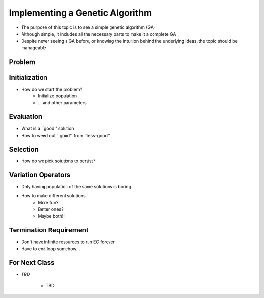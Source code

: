********************************
Implementing a Genetic Algorithm
********************************

* The purpose of this topic is to see a simple genetic algorithm (GA)
* Although simple, it includes all the necessary parts to make it a complete GA
* Despite never seeing a GA before, or knowing the intuition behind the underlying ideas, the topic should be manageable


Problem
=======





Initialization
==============
* How do we start the problem?
   * Initialize population
   * ... and other parameters


Evaluation
==========
* What is a ``good'' solution
* How to weed out ``good'' from ``less-good''


Selection
=========
* How do we pick solutions to persist?


Variation Operators
===================
* Only having population of the same solutions is boring
* How to make different solutions
   * More fun?
   * Better ones?
   * Maybe both!!


Termination Requirement
=======================
* Don't have infinite resources to run EC forever
* Have to end loop somehow...


For Next Class
==============

* TBD

    * TBD
